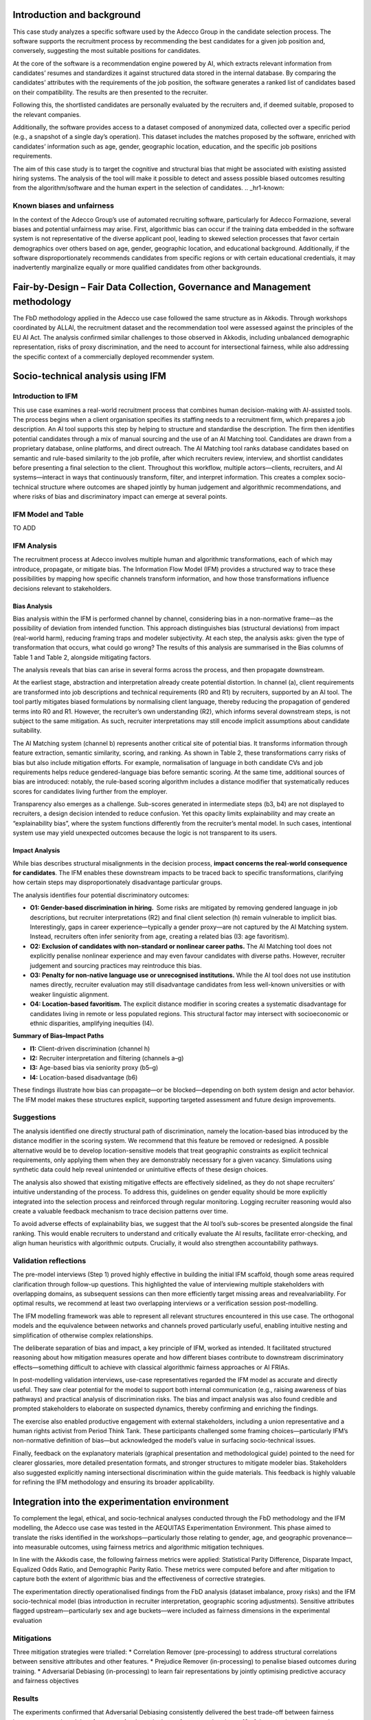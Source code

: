.. _hr1-context:

Introduction and background
---------------------------
This case study analyzes a specific software used by the Adecco Group in the candidate selection process. The software supports the recruitment process by recommending the best candidates for a given job position and, conversely, suggesting the most suitable positions for candidates. 

At the core of the software is a recommendation engine powered by AI, which extracts relevant information from candidates’ resumes and standardizes it against structured data stored in the internal database. By comparing the candidates’ attributes with the requirements of the job position, the software generates a ranked list of candidates based on their compatibility. The results are then presented to the recruiter. 

Following this, the shortlisted candidates are personally evaluated by the recruiters and, if deemed suitable, proposed to the relevant companies. 

Additionally, the software provides access to a dataset composed of anonymized data, collected over a specific period (e.g., a snapshot of a single day’s operation). This dataset includes the matches proposed by the software, enriched with candidates’ information such as age, gender, geographic location, education, and the specific job positions requirements. 

The aim of this case study is to target the cognitive and structural bias that might be associated with existing assisted hiring systems. The analysis of the tool will make it possible to detect and assess possible biased outcomes resulting from the algorithm/software and the human expert in the selection of candidates. 
.. _hr1-known:

Known biases and unfairness  
~~~~~~~~~~~~~~~~~~~~~~~~~~~
In the context of the Adecco Group’s use of automated recruiting software, particularly for Adecco Formazione, several biases and potential unfairness may arise. First, algorithmic bias can occur if the training data embedded in the software system is not representative of the diverse applicant pool, leading to skewed selection processes that favor certain demographics over others based on age, gender, geographic location, and educational background. Additionally, if the software disproportionately recommends candidates from specific regions or with certain educational credentials, it may inadvertently marginalize equally or more qualified candidates from other backgrounds. 


Fair-by-Design – Fair Data Collection, Governance and Management methodology 
----------------------------------------------------------------------------
The FbD methodology applied in the Adecco use case followed the same structure as in Akkodis. Through workshops coordinated by ALLAI, the recruitment dataset and the recommendation tool were assessed against the principles of the EU AI Act. The analysis confirmed similar challenges to those observed in Akkodis, including unbalanced demographic representation, risks of proxy discrimination, and the need to account for intersectional fairness, while also addressing the specific context of a commercially deployed recommender system. 


Socio-technical analysis using IFM 
----------------------------------
Introduction to IFM
~~~~~~~~~~~~~~~~~~~
This use case examines a real-world recruitment process that combines human decision-making with AI-assisted tools. The process begins when a client organisation specifies its staffing needs to a recruitment firm, which prepares a job description. An AI tool supports this step by helping to structure and standardise the description. The firm then identifies potential candidates through a mix of manual sourcing and the use of an AI Matching tool. Candidates are drawn from a proprietary database, online platforms, and direct outreach. The AI Matching tool ranks database candidates based on semantic and rule-based similarity to the job profile, after which recruiters review, interview, and shortlist candidates before presenting a final selection to the client. Throughout this workflow, multiple actors—clients, recruiters, and AI systems—interact in ways that continuously transform, filter, and interpret information. This creates a complex socio-technical structure where outcomes are shaped jointly by human judgement and algorithmic recommendations, and where risks of bias and discriminatory impact can emerge at several points. 

IFM Model and Table 
~~~~~~~~~~~~~~~~~~~~~
TO ADD

IFM Analysis 
~~~~~~~~~~~~
The recruitment process at Adecco involves multiple human and algorithmic transformations, each of which may introduce, propagate, or mitigate bias. The Information Flow Model (IFM) provides a structured way to trace these possibilities by mapping how specific channels transform information, and how those transformations influence decisions relevant to stakeholders. 

Bias Analysis 
^^^^^^^^^^^^^
Bias analysis within the IFM is performed channel by channel, considering bias in a non-normative frame—as the possibility of deviation from intended function. This approach distinguishes bias (structural deviations) from impact (real-world harm), reducing framing traps and modeler subjectivity. At each step, the analysis asks: given the type of transformation that occurs, what could go wrong? The results of this analysis are summarised in the Bias columns of Table 1 and Table 2, alongside mitigating factors. 

The analysis reveals that bias can arise in several forms across the process, and then propagate downstream. 

At the earliest stage, abstraction and interpretation already create potential distortion. In channel (a), client requirements are transformed into job descriptions and technical requirements (R0 and R1) by recruiters, supported by an AI tool. The tool partly mitigates biased formulations by normalising client language, thereby reducing the propagation of gendered terms into R0 and R1. However, the recruiter’s own understanding (R2), which informs several downstream steps, is not subject to the same mitigation. As such, recruiter interpretations may still encode implicit assumptions about candidate suitability. 

The AI Matching system (channel b) represents another critical site of potential bias. It transforms information through feature extraction, semantic similarity, scoring, and ranking. As shown in Table 2, these transformations carry risks of bias but also include mitigation efforts. For example, normalisation of language in both candidate CVs and job requirements helps reduce gendered-language bias before semantic scoring. At the same time, additional sources of bias are introduced: notably, the rule-based scoring algorithm includes a distance modifier that systematically reduces scores for candidates living further from the employer. 

Transparency also emerges as a challenge. Sub-scores generated in intermediate steps (b3, b4) are not displayed to recruiters, a design decision intended to reduce confusion. Yet this opacity limits explainability and may create an “explainability bias”, where the system functions differently from the recruiter’s mental model. In such cases, intentional system use may yield unexpected outcomes because the logic is not transparent to its users.

Impact Analysis
^^^^^^^^^^^^^^^
While bias describes structural misalignments in the decision process, **impact concerns the real-world consequence for candidates**. The IFM enables these downstream impacts to be traced back to specific transformations, clarifying how certain steps may disproportionately disadvantage particular groups. 

The analysis identifies four potential discriminatory outcomes: 

* **O1: Gender-based discrimination in hiring.**  Some risks are mitigated by removing gendered language in job descriptions, but recruiter interpretations (R2) and final client selection (h) remain vulnerable to implicit bias. Interestingly, gaps in career experience—typically a gender proxy—are not captured by the AI Matching system. Instead, recruiters often infer seniority from age, creating a related bias (I3: age favoritism). 

* **O2: Exclusion of candidates with non-standard or nonlinear career paths.** The AI Matching tool does not explicitly penalise nonlinear experience and may even favour candidates with diverse paths. However, recruiter judgement and sourcing practices may reintroduce this bias. 

* **O3: Penalty for non-native language use or unrecognised institutions.** While the AI tool does not use institution names directly, recruiter evaluation may still disadvantage candidates from less well-known universities or with weaker linguistic alignment. 

* **O4: Location-based favoritism.** The explicit distance modifier in scoring creates a systematic disadvantage for candidates living in remote or less populated regions. This structural factor may intersect with socioeconomic or ethnic disparities, amplifying inequities (I4). 

**Summary of Bias–Impact Paths**

* **I1:** Client-driven discrimination (channel h)
* **I2:** Recruiter interpretation and filtering (channels a–g)
* **I3:** Age-based bias via seniority proxy (b5–g)
* **I4:** Location-based disadvantage (b6)

These findings illustrate how bias can propagate—or be blocked—depending on both system design and actor behavior. The IFM model makes these structures explicit, supporting targeted assessment and future design improvements. 

Suggestions
~~~~~~~~~~~
The analysis identified one directly structural path of discrimination, namely the location-based bias introduced by the distance modifier in the scoring system. We recommend that this feature be removed or redesigned. A possible alternative would be to develop location-sensitive models that treat geographic constraints as explicit technical requirements, only applying them when they are demonstrably necessary for a given vacancy. Simulations using synthetic data could help reveal unintended or unintuitive effects of these design choices. 

The analysis also showed that existing mitigative effects are effectively sidelined, as they do not shape recruiters’ intuitive understanding of the process. To address this, guidelines on gender equality should be more explicitly integrated into the selection process and reinforced through regular monitoring. Logging recruiter reasoning would also create a valuable feedback mechanism to trace decision patterns over time. 

To avoid adverse effects of explainability bias, we suggest that the AI tool’s sub-scores be presented alongside the final ranking. This would enable recruiters to understand and critically evaluate the AI results, facilitate error-checking, and align human heuristics with algorithmic outputs. Crucially, it would also strengthen accountability pathways. 

Validation reflections
~~~~~~~~~~~~~~~~~~~~~~
The pre-model interviews (Step 1) proved highly effective in building the initial IFM scaffold, though some areas required clarification through follow-up questions. This highlighted the value of interviewing multiple stakeholders with overlapping domains, as subsequent sessions can then more efficiently target missing areas and revealvariability. For optimal results, we recommend at least two overlapping interviews or a verification session post-modelling. 

The IFM modelling framework was able to represent all relevant structures encountered in this use case. The orthogonal models and the equivalence between networks and channels proved particularly useful, enabling intuitive nesting and simplification of otherwise complex relationships. 

The deliberate separation of bias and impact, a key principle of IFM, worked as intended. It facilitated structured reasoning about how mitigation measures operate and how different biases contribute to downstream discriminatory effects—something difficult to achieve with classical algorithmic fairness approaches or AI FRIAs. 

In post-modelling validation interviews, use-case representatives regarded the IFM model as accurate and directly useful. They saw clear potential for the model to support both internal communication (e.g., raising awareness of bias pathways) and practical analysis of discrimination risks. The bias and impact analysis was also found credible and prompted stakeholders to elaborate on suspected dynamics, thereby confirming and enriching the findings. 

The exercise also enabled productive engagement with external stakeholders, including a union representative and a human rights activist from Period Think Tank. These participants challenged some framing choices—particularly IFM’s non-normative definition of bias—but acknowledged the model’s value in surfacing socio-technical issues. 

Finally, feedback on the explanatory materials (graphical presentation and methodological guide) pointed to the need for clearer glossaries, more detailed presentation formats, and stronger structures to mitigate modeler bias. Stakeholders also suggested explicitly naming intersectional discrimination within the guide materials. This feedback is highly valuable for refining the IFM methodology and ensuring its broader applicability. 

Integration into the experimentation environment
------------------------------------------------
To complement the legal, ethical, and socio-technical analyses conducted through the FbD methodology and the IFM modelling, the Adecco use case was tested in the AEQUITAS Experimentation Environment. This phase aimed to translate the risks identified in the workshops—particularly those relating to gender, age, and geographic provenance—into measurable outcomes, using fairness metrics and algorithmic mitigation techniques. 

In line with the Akkodis case, the following fairness metrics were applied: Statistical Parity Difference, Disparate Impact, Equalized Odds Ratio, and Demographic Parity Ratio. These metrics were computed before and after mitigation to capture both the extent of algorithmic bias and the effectiveness of corrective strategies. 

The experimentation directly operationalised findings from the FbD analysis (dataset imbalance, proxy risks) and the IFM socio-technical model (bias introduction in recruiter interpretation, geographic scoring adjustments). Sensitive attributes flagged upstream—particularly sex and age buckets—were included as fairness dimensions in the experimental evaluation 

Mitigations
~~~~~~~~~~~
Three mitigation strategies were trialled:
* Correlation Remover (pre-processing) to address structural correlations between sensitive attributes and other features.
* Prejudice Remover (in-processing) to penalise biased outcomes during training.
* Adversarial Debiasing (in-processing) to learn fair representations by jointly optimising predictive accuracy and fairness objectives

Results
~~~~~~~
The experiments confirmed that Adversarial Debiasing consistently delivered the best trade-off between fairness improvement and model performance. As shown in the performance plots (page 12 of the report), accuracy and precision remained stable after mitigation, while fairness metrics such as Demographic Parity Difference and Equalized Odds Difference improved significantly (see fairness plots on page 13 in the Annex). Stress testing with synthetic polarized datasets (pages 17 and 22 in the Annex) further validated this result. Under conditions of extreme demographic imbalance, Adversarial Debiasing maintained higher fairness levels than alternative methods, although performance declined when minority groups became too underrepresented—a finding that echoes the IFM insight that location- and provenance-related disadvantages cannot be fully corrected at algorithmic level without upstream data governance interventions. 

Key Outcomes
~~~~~~~~~~~~
* The FbD findings on dataset imbalance were confirmed quantitatively: unbalanced representation of subgroups (e.g., gender × region) systematically affected outcomes. 

* The IFM results on location-based disadvantage were validated: distance-related features propagated structural bias into model outputs. 

* Adversarial Debiasing emerged as the most effective mitigation technique, reducing disparities across sensitive groups while preserving predictive utility. 

* Stress tests demonstrated both the robustness and the limits of mitigation: fairness algorithms improve outcomes substantially, but extreme imbalances still require data-level interventions. 

In summary, the experimentation phase showed that fairness-aware algorithmic interventions can operationalise the normative and socio-technical findings of the Adecco use case. Among the tested approaches, Adversarial Debiasing proved to be the most reliable, offering a practical pathway for Adecco to integrate fairness into its recruitment recommender systems.


Use of synthetic data
---------------------
Synthetic data were employed to stress test the robustness of the mitigation strategies, with a focus on Adversarial Debiasing, which had emerged as the most effective approach. By deliberately polarising subgroup distributions and simulating extreme imbalances, the experiments helped identify the breaking points of the model. Results confirmed that while Adversarial Debiasing substantially improved fairness under realistic conditions, its effectiveness diminished in scenarios of extreme underrepresentation—reinforcing the conclusion from the FbD and IFM analyses that data-level governance and representativeness remain indispensable alongside algorithmic mitigation. 

Assessment Alternative Assessment: CV Screening & Keyword Matching
------------------------------------------------------------------

Introduction & Problem Statement
~~~~~~~~~~~~~~~~~~~~~~~~~~~~~~~
In this supplementary experiment, we assessed how the LLM-based CV screening and keyword matching component used by Adecco might introduce bias in candidate ranking and matching. The goal was to evaluate whether this modern NLP tool amplifies or mitigates fairness risks, especially with regard to gender and other sensitive features. 

The study was structured around a resume parsing bias detection. The pipeline explores how natural language-derived features from CVs are extracted, normalized, matched to job postings, and ultimately used in similarity scoring and ranking. The analysis highlights where bias may occur in each transformation, and measures how mitigation may reduce disparity. 

Pipeline & Methodology
~~~~~~~~~~~~~~~~~~~~~~~
The pipeline is organized in several stages: 

1. Problem framing & data collection  

    * The input consists of CV text and job description text. 

    * Sensitive attributes (e.g. gender) and candidate metadata (education, location, etc.) are known and can be used to evaluate disparity. 

    * The pipeline operates under the assumption that downstream matching and ranking decisions are influenced by the representation learned from CV text. 

2. Processing & model pipeline 

    * Textual features are extracted from CVs and job descriptions (e.g. embeddings, keyword representations). 

    * Normalization / preprocessing is applied (e.g. lowercasing, tokenization, removal of gendered tokens). 

    * Matching and similarity scoring layers compute a compatibility score between the candidate and job posting. 

    * The ranking of candidates is produced based on this score. 

3. Evaluation & bias measurement 

    * The system is evaluated on fairness metrics comparing top-N selections or ranking outcomes across protected groups. 

    * Bias is quantified both before and after mitigation steps (e.g. to see how much disparity is reduced). 

The results examine how gendered language, token normalization, and ranking perturbations affect disparity. Throughout, the authors build analyses of where bias is likely to creep in—via language encoding, tokenization, implicit associations, or scoring heuristics—and test whether mitigation steps help. 

Key Findings & Results
~~~~~~~~~~~~~~~~~~~~~~
From the published results: 

* Gendered term asymmetry: Words such as “nurse,” “engineer,” or domain-specific gendered terms are unevenly distributed across CVs and job postings, producing semantic mismatches that systematically disadvantage certain genders. 

* Stereotypical associations: The model tends to favor candidates whose CVs contain more “neutral” or historically male-leaning language, reinforcing existing biases in how professions are linguistically framed. 

* Similarity scoring bias: Candidates whose CVs conform more closely to canonical templates (e.g. highly structured language) often receive stronger similarity scores, while those with less conventional or varied wording may be penalized. 

* Effectiveness of mitigation: Mitigation approaches, such as neutralizing gendered tokens or normalizing keyword distributions, significantly reduce disparity in ranking outcomes without entirely harming utility. Disparate Impact and statistical parity discrepancy were improved post-mitigation, though residual gaps remained. 

* Trade-offs and limits: The mitigation does not completely equalize outcomes, especially in subgroups with fewer samples. Some bias remains in edge cases or underrepresented classes. 

These findings indicate that LLM-based CV processing can introduce or magnify biases through latent linguistic associations, but also that targeted neutralization techniques can partially alleviate them. 

Limitations & Future Directions
~~~~~~~~~~~~~~~~~~~~~~~~~~~~~~~
Some caveats to consider: 

* The dataset is a snapshot (e.g. a day of predictions), not a full longitudinal history, so bias dynamics over time are not captured. 

* The mitigation experiments are limited to token-level / normalization changes; more advanced debiasing (e.g. adversarial fairness, distributional debiasing) would be worth exploring. 

* Intersectional breakdowns (e.g. gender × nationality) suffer from small sample sizes, reducing statistical power in subgroup fairness testing. 

* Because the tool is only part of a larger human + AI pipeline, the real-world fairness impact depends on how recruiters use and override recommendations. 

Learnings
---------
The Adecco use case provided the opportunity to validate the AEQUITAS framework on two distinct but complementary fronts: a structured recruitment dataset processed through traditional ML pipelines, and a LLM-based CV screening tool used to extract and match candidate information. Together, these exercises enabled a comprehensive evaluation of fairness risks in both conventional AI and emerging NLP/GenAI systems. 

From the first experiment, focused on structured data, the analysis confirmed that imbalanced representation of sensitive attributes (gender, age, geographic provenance) and proxy features (e.g., location, education) significantly affect recruitment outcomes. The experimentation phase demonstrated that while several mitigation strategies improved fairness, Adversarial Debiasing emerged as the most effective, achieving a stable balance between fairness gains and predictive performance. Stress tests with synthetic data highlighted, however, that no algorithm can fully compensate for extreme underrepresentation, reinforcing the need for robust data governance and collection practices. 

The second experiment, centred on the LLM-based CV screening tool, revealed that linguistic asymmetries and stereotypical associations can skew candidate–job matching. Gendered terms and conformity to conventional CV formats were shown to systematically influence similarity scores. Mitigation strategies such as neutralising gendered tokens and normalising keyword distributions reduced disparities but did not eliminate them entirely. This underscored the risk that modern NLP components may replicate or even amplify structural inequalities if not carefully monitored. 

The unified outcome of these exercises is the validation of the AEQUITAS methodology across different technological paradigms. The same Fair-by-Design and IFM principles that guided the structured data analysis also proved applicable to a generative/NLP setting, confirming the generality and adaptability of the framework. Moreover, the experimentation environment successfully operationalised fairness concerns into measurable metrics across both contexts, demonstrating that AEQUITAS can serve as a pre-regulatory instrument for diverse AI technologies. 

For Adecco, the overall learning is twofold. First, fairness-aware AI in recruitment requires a dual focus: strong dataset governance combined with algorithmic mitigation. Second, the methodology must extend to modern language technologies, where fairness risks emerge not only from data imbalance but also from linguistic representation and model opacity. By validating AEQUITAS on both fronts, Adecco has gained practical evidence that fairness can be systematically embedded in recruitment technologies—traditional and generative alike—thus aligning future development with both ethical standards and regulatory requirements. 

Design Process History - A Transparent Approach
-----------------------------------------------
In the following sections we show a list of preliminary experiments (on various areas) that we have conducted to refine the design of the experimenter. We show this history of our tentetives for the sake of increasing the transparency of the design process.

* `Preliminary Analysis <https://apice.unibo.it/xwiki/bin/download/Aequitas/Deliverables/ADECCO_Data_Analysis.pdf>`_

* `Data Pre-processing <https://apice.unibo.it/xwiki/bin/download/Aequitas/Deliverables/ADECCO_preprocessing.pdf?rev=1.1>`_

* `Bias Detection <https://apice.unibo.it/xwiki/bin/download/Aequitas/Deliverables/ADECCO_Bias_Detection.pdf>`_

* `Bias Mitigation <https://apice.unibo.it/xwiki/bin/download/Aequitas/Deliverables/ADECCO_Bias_Mitigation.pdf>`_
